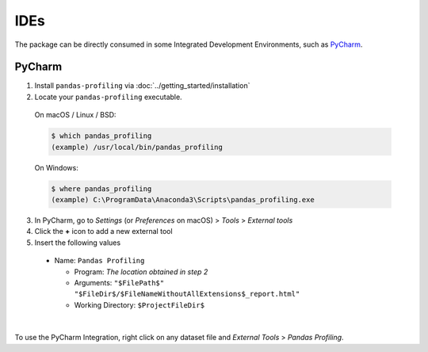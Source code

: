 ====
IDEs
====

The package can be directly consumed in some Integrated Development Environments, such as `PyCharm <https://www.jetbrains.com/pycharm/>`_. 

PyCharm
-------

1. Install ``pandas-profiling`` via :doc:`../getting_started/installation`
2. Locate your ``pandas-profiling`` executable.

  On macOS / Linux / BSD:

  .. code-block:: console

    $ which pandas_profiling
    (example) /usr/local/bin/pandas_profiling

  On Windows:

  .. code-block:: console

    $ where pandas_profiling
    (example) C:\ProgramData\Anaconda3\Scripts\pandas_profiling.exe

3. In PyCharm, go to *Settings* (or *Preferences* on macOS) > *Tools* > *External tools*
4. Click the **+** icon to add a new external tool
5. Insert the following values

  - Name: ``Pandas Profiling``

    - Program: *The location obtained in step 2*
    - Arguments: ``"$FilePath$" "$FileDir$/$FileNameWithoutAllExtensions$_report.html"``
    - Working Directory: ``$ProjectFileDir$``


.. image:: https://pandas-profiling.ydata.ai/docs/assets/pycharm-integration.png
  :alt: PyCharm Integration
  :width: 400
  :align: center

|

To use the PyCharm Integration, right click on any dataset file and *External Tools* > *Pandas Profiling*.